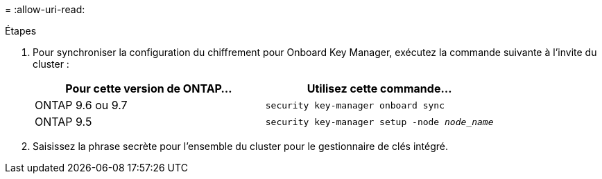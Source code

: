 = 
:allow-uri-read: 


.Étapes
. Pour synchroniser la configuration du chiffrement pour Onboard Key Manager, exécutez la commande suivante à l'invite du cluster :
+
|===
| Pour cette version de ONTAP… | Utilisez cette commande... 


| ONTAP 9.6 ou 9.7 | `security key-manager onboard sync` 


| ONTAP 9.5 | `security key-manager setup -node _node_name_` 
|===
. Saisissez la phrase secrète pour l'ensemble du cluster pour le gestionnaire de clés intégré.

